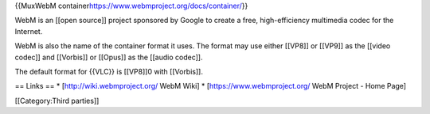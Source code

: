 {{MuxWebM container\ https://www.webmproject.org/docs/container/}}

WebM is an [[open source]] project sponsored by Google to create a free,
high-efficiency multimedia codec for the Internet.

WebM is also the name of the container format it uses. The format may
use either [[VP8]] or [[VP9]] as the [[video codec]] and [[Vorbis]] or
[[Opus]] as the [[audio codec]].

The default format for {{VLC}} is [[VP8]]0 with [[Vorbis]].

== Links == \* [http://wiki.webmproject.org/ WebM Wiki] \*
[https://www.webmproject.org/ WebM Project - Home Page]

[[Category:Third parties]]
